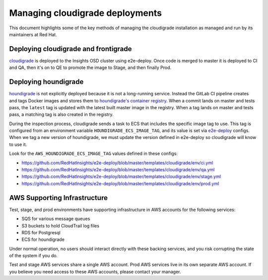 ********************************
Managing cloudigrade deployments
********************************

This document highlights some of the key methods of managing the cloudigrade installation as managed and run by its maintainers at Red Hat.


Deploying cloudigrade and frontigrade
=====================================

`cloudigrade <https://gitlab.com/cloudigrade/cloudigrade/>`_ is deployed to the Insights OSD cluster using e2e-deploy. Once code is merged to master it is deployed to CI and QA, then it's on to QE to promote the image to Stage, and then finally Prod.


Deploying houndigrade
=====================

`houndigrade <https://gitlab.com/cloudigrade/houndigrade/>`_ is not explicitly deployed because it is not a long-running service. Instead the GitLab CI pipeline creates and tags Docker images and stores them to `houndigrade's container registry <https://gitlab.com/cloudigrade/houndigrade/container_registry>`_. When a commit lands on master and tests pass, the ``latest`` tag is updated with the latest built master image in the registry. When a tag lands on master and tests pass, a matching tag is also created in the registry.

During the inspection process, cloudigrade sends a task to ECS that includes the specific image tag to use. This tag is configured from an environment variable ``HOUNDIGRADE_ECS_IMAGE_TAG``, and its value is set via `e2e-deploy <https://github.com/RedHatInsights/e2e-deploy/>`_ configs. When we tag a new version of houndigrade, we must update the version defined in e2e-deploy so cloudigrade will know to use it.

Look for the ``AWS_HOUNDIGRADE_ECS_IMAGE_TAG`` values defined in these configs:

- https://github.com/RedHatInsights/e2e-deploy/blob/master/templates/cloudigrade/env/ci.yml
- https://github.com/RedHatInsights/e2e-deploy/blob/master/templates/cloudigrade/env/qa.yml
- https://github.com/RedHatInsights/e2e-deploy/blob/master/templates/cloudigrade/env/stage.yml
- https://github.com/RedHatInsights/e2e-deploy/blob/master/templates/cloudigrade/env/prod.yml


AWS Supporting Infrastructure
=============================

Test, stage, and prod environments have supporting infrastructure in AWS accounts for the following services:

- SQS for various message queues
- S3 buckets to hold CloudTrail log files
- RDS for Postgresql
- ECS for houndigrade

Under normal operation, no users should interact directly with these backing services, and you risk corrupting the state of the system if you do.

Test and stage AWS services share a single AWS account. Prod AWS services live in its own separate AWS account. If you believe you need access to these AWS accounts, please contact your manager.
